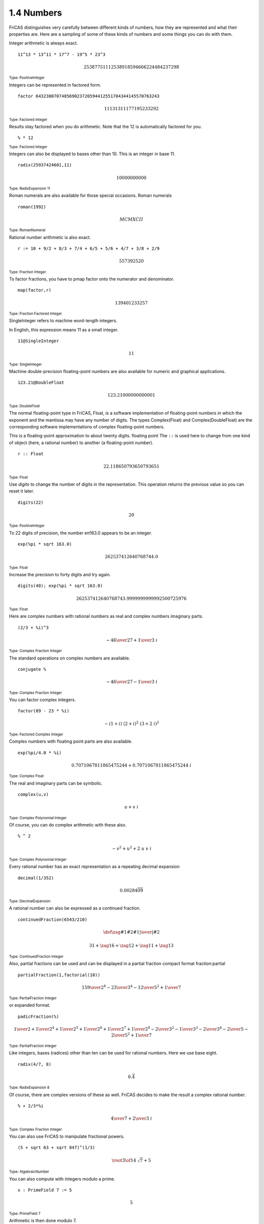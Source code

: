 .. status: ok


1.4 Numbers
-----------

FriCAS distinguishes very carefully between different kinds of numbers,
how they are represented and what their properties are. Here are a
sampling of some of these kinds of numbers and some things you can do
with them.

Integer arithmetic is always exact.


.. spadInput
::

	11^13 * 13^11 * 17^7 - 19^5 * 23^3


.. spadMathAnswer
.. spadMathOutput
.. math::

  25387751112538918594666224484237298   

.. spadType
:sub:`Type: PositiveInteger`



Integers can be represented in factored form.


.. spadInput
::

	factor 643238070748569023720594412551704344145570763243


.. spadMathAnswer
.. spadMathOutput
.. math::

  11131311177195233292

.. spadType
:sub:`Type: Factored Integer`



Results stay factored when you do arithmetic. Note that the 12 is
automatically factored for you.


.. spadInput
::

	% * 12


.. spadMathAnswer

  radix 22311131311177195233292


.. spadType
:sub:`Type: Factored Integer`



Integers can also be displayed to bases other than 10. This is an
integer in base 11.


.. spadInput
::

	radix(25937424601,11)


.. spadMathAnswer
.. spadMathOutput
.. math::

 10000000000   


.. spadType
:sub:`Type: RadixExpansion 11`



Roman numerals are also available for those special occasions. Roman
numerals


.. spadInput
::

	roman(1992)


.. spadMathAnswer
.. spadMathOutput
.. math::

 MCMXCII  


.. spadType
:sub:`Type: RomanNumeral`



Rational number arithmetic is also exact.


.. spadInput
::

	r := 10 + 9/2 + 8/3 + 7/4 + 6/5 + 5/6 + 4/7 + 3/8 + 2/9


.. spadMathAnswer
.. spadMathOutput
.. math::

 557392520 

.. spadType
:sub:`Type: Fraction Integer`



To factor fractions, you have to pmap factor onto the numerator and
denominator.


.. spadInput
::

	map(factor,r)


.. spadMathAnswer
.. spadMathOutput
.. math::

  139401233257   

.. spadType
:sub:`Type: Fraction Factored Integer`



SingleInteger refers to machine word-length integers.

In English, this expression means 11 as a small integer.


.. spadInput
::

	11@SingleInteger


.. spadMathAnswer
.. spadMathOutput
.. math::

  11

.. spadType
:sub:`Type: SingleInteger`



Machine double-precision floating-point numbers are also available for
numeric and graphical applications.


.. spadInput
::

	123.21@DoubleFloat


.. spadMathAnswer
.. spadMathOutput
.. math::

  123.21000000000001   

.. spadType
:sub:`Type: DoubleFloat`



The normal floating-point type in FriCAS, Float, is a software
implementation of floating-point numbers in which the exponent and the
mantissa may have any number of digits. The types Complex(Float) and
Complex(DoubleFloat) are the corresponding software implementations of
complex floating-point numbers.

This is a floating-point approximation to about twenty digits. floating
point The ``::`` is used here to change from one kind of object (here,
a rational number) to another (a floating-point number).


.. spadInput
::

	r :: Float


.. spadMathAnswer
.. spadMathOutput
.. math::

  22.118650793650793651   


.. spadType
:sub:`Type: Float`



Use *digits* to change the number of digits in the
representation. This operation returns the previous value so you can
reset it later.


.. spadInput
::

	digits(22)


.. spadMathAnswer
.. spadMathOutput
.. math::

  20

.. spadType
:sub:`Type: PositiveInteger`



To 22 digits of precision, the number eπ163.0 appears to be an integer.


.. spadInput
::

	exp(%pi * sqrt 163.0)


.. spadMathAnswer
.. spadMathOutput
.. math::

 262537412640768744.0


.. spadType
:sub:`Type: Float`



Increase the precision to forty digits and try again.


.. spadInput
::

	digits(40); exp(%pi * sqrt 163.0)


.. spadMathAnswer
.. spadMathOutput
.. math::

  262537412640768743.9999999999992500725976


.. spadType
:sub:`Type: Float`



Here are complex numbers with rational numbers as real and complex
numbers imaginary parts.


.. spadInput
::

	(2/3 + %i)^3


.. spadMathAnswer
.. spadMathOutput
.. math::
 
  -{{46} \over {27}}+{{1 \over 3} \  i}

.. spadType
:sub:`Type: Complex Fraction Integer`



The standard operations on complex numbers are available.


.. spadInput
::

	conjugate %


.. spadMathAnswer
.. spadMathOutput
.. math::

  -{{46} \over {27}} -{{1 \over 3} \  i}

.. spadType
:sub:`Type: Complex Fraction Integer`



You can factor complex integers.


.. spadInput
::

	factor(89 - 23 * %i)


.. spadMathAnswer
.. spadMathOutput
.. math::

  -{{\left( 1+i
  \right)}
  \  {{{\left( 2+i
  \right)}}
  ^ {2}} \  {{{\left( 3+{2 \  i}
  \right)}}
  ^ {2}}}

.. spadType
:sub:`Type: Factored Complex Integer`



Complex numbers with floating point parts are also available.


.. spadInput
::

	exp(%pi/4.0 * %i)


.. spadMathAnswer
.. spadMathOutput
.. math::

  {0.7071067811865475244}+{{0.7071067811865475244} \  i}

.. spadType
:sub:`Type: Complex Float`



The real and imaginary parts can be symbolic.


.. spadInput
::

	complex(u,v)


.. spadMathAnswer
.. spadMathOutput
.. math::

  u+{v \  i}

.. spadType
:sub:`Type: Complex Polynomial Integer`



Of course, you can do complex arithmetic with these also.


.. spadInput
::

	% ^ 2


.. spadMathAnswer
.. spadMathOutput
.. math::

 -{{v} ^ {2}}+{{u} ^ {2}}+{2 \  u \  v \  i}

.. spadType
:sub:`Type: Complex Polynomial Integer`



Every rational number has an exact representation as a repeating decimal
expansion


.. spadInput
::

	decimal(1/352)


.. spadMathAnswer
.. spadMathOutput
.. math::

 0.{00284}{\overline {09}}

.. spadType
:sub:`Type: DecimalExpansion`



A rational number can also be expressed as a continued fraction.


.. spadInput
::

	continuedFraction(6543/210)


.. spadMathAnswer
.. spadMathOutput
.. math::

  \def\zag#1#2{{{\left.{#1}\right|}\over{\left|{#2}\right.}}}

  {31}+ \zag{1}{6}+ \zag{1}{2}+ \zag{1}{1}+ \zag{1}{3}


.. spadType
:sub:`Type: ContinuedFraction Integer`



Also, partial fractions can be used and can be displayed in a partial
fraction compact format fraction:partial


.. spadInput
::

	partialFraction(1,factorial(10))


.. spadMathAnswer
.. spadMathOutput
.. math::

  {{159} \over {{2} ^ {8}}} -{{23} \over {{3} ^ {4}}} -{{12} \over {{5} ^
   {2}}}+{1 \over 7}


.. spadType
:sub:`Type: PartialFraction Integer`


or expanded format.


.. spadInput
::

	padicFraction(%)


.. spadMathAnswer
.. spadMathOutput
.. math::

  {1 \over 2}+{1 \over {{2} ^ {4}}}+{1 \over {{2} ^ {5}}}+{1 \over {{2} ^
  {6}}}+{1 \over {{2} ^ {7}}}+{1 \over {{2} ^ {8}}} -{2 \over {{3} ^
  {2}}} -{1 \over {{3} ^ {3}}} -{2 \over {{3} ^ {4}}} -{2 \over 5} -{2
  \over {{5} ^ {2}}}+{1 \over 7}


.. spadType
:sub:`Type: PartialFraction Integer`



Like integers, bases (radices) other than ten can be used for rational
numbers. Here we use base eight.


.. spadInput
::

	radix(4/7, 8)


.. spadMathAnswer
.. spadMathOutput
.. math::

  0.{\overline 4}

.. spadType
:sub:`Type: RadixExpansion 8`



Of course, there are complex versions of these as well. FriCAS decides
to make the result a complex rational number.


.. spadInput
::

	% + 2/3*%i


.. spadMathAnswer
.. spadMathOutput
.. math::

  {4 \over 7}+{{2 \over 3} \  i}

.. spadType
:sub:`Type: Complex Fraction Integer`


You can also use FriCAS to manipulate fractional powers.


.. spadInput
::

	(5 + sqrt 63 + sqrt 847)^(1/3)


.. spadMathAnswer
.. spadMathOutput
.. math::

  \root {3} \of {{{{14} \  {\sqrt {7}}}+5}}

.. spadType
:sub:`Type: AlgebraicNumber`



You can also compute with integers modulo a prime.


.. spadInput
::

	x : PrimeField 7 := 5


.. spadMathAnswer
.. spadMathOutput
.. math::

  5

.. spadType
:sub:`Type: PrimeField 7`



Arithmetic is then done modulo 7.


.. spadInput
::

	x^3


.. spadMathAnswer
.. spadMathOutput
.. math::

  6

.. spadType
:sub:`Type: PrimeField 7`



Since 7 is prime, you can invert nonzero values.


.. spadInput
::

	1/x


.. spadMathAnswer
.. spadMathOutput
.. math::

  3

.. spadType
:sub:`Type: PrimeField 7`



You can also compute modulo an integer that is not a prime.


.. spadInput
::

	y : IntegerMod 6 := 5


.. spadMathAnswer
.. spadMathOutput
.. math::

  5

.. spadType
:sub:`Type: IntegerMod 6`



All of the usual arithmetic operations are available.


.. spadInput
::

	y^3


.. spadMathAnswer
.. spadMathOutput
.. math::

  5

.. spadType
:sub:`Type: IntegerMod 6`



Inversion is not available if the modulus is not a prime number. Modular
arithmetic and prime fields are discussed in Section
`ugxProblemFinitePrime <section-8.11.html#ugxProblemFinitePrime>`__ .


.. spadInput
::

	1/y


.. spadMathAnswer
.. spadVerbatim

::

    There are 12 exposed and 13 unexposed library operations named / 
       having 2 argument(s) but none was determined to be applicable. 
       Use HyperDoc Browse, or issue
                                 )display op /
       to learn more about the available operations. Perhaps 
       package-calling the operation or using coercions on the arguments
       will allow you to apply the operation.
  
    Cannot find a definition or applicable library operation named / 
       with argument type(s) 
                                PositiveInteger
                                 IntegerMod 6
       
       Perhaps you should use "@" to indicate the required return type, 
       or "$" to specify which version of the function you need.



This defines a to be an algebraic number, that is, a root of a
polynomial equation.


.. spadInput
::

	a := rootOf(a^5 + a^3 + a^2 + 3,a)


.. spadMathAnswer
.. spadMathOutput
.. math::

  a

.. spadType
:sub:`Type: Expression Integer`



Computations with a are reduced according to the polynomial equation.


.. spadInput
::

	(a + 1)^10


.. spadMathAnswer
.. spadMathOutput
.. math::

  -{{85} \  {{a} ^ {4}}} -{{264} \  {{a} ^ {3}}} -{{378} \  {{a} ^ {2}}}
  -{{458} \  a} -{287}


.. spadType
:sub:`Type: Expression Integer`



Define b to be an algebraic number involving a.


.. spadInput
::

	b := rootOf(b^4 + a,b)


.. spadMathAnswer
.. spadMathOutput
.. math::

  b

.. spadType
:sub:`Type: Expression Integer`



Do some arithmetic.


.. spadInput
::

	2/(b - 1)


.. spadMathAnswer
.. spadMathOutput
.. math::

  2 \over {b -1}

.. spadType
:sub:`Type: Expression Integer`



To expand and simplify this, call ratDenom to rationalize the
denominator.


.. spadInput
::

	ratDenom(%)


.. spadMathAnswer
.. spadMathOutput
.. math::

  \scriptstyle{
  {{\left( {{a} ^ {4}} -{{a} ^ {3}}+{2 \  {{a} ^ {2}}} -a+1
   \right)}
   \  {{b} ^ {3}}}+{{\left( {{a} ^ {4}} -{{a} ^ {3}}+{2 \  {{a} ^ {2}}}
   -a+1 
   \right)}
   \  {{b} ^ {2}}}+{{\left( {{a} ^ {4}} -{{a} ^ {3}}+{2 \  {{a} ^ {2}}}
   -a+1
   \right)}
   \  b}+{{a} ^ {4}} -{{a} ^ {3}}+{2 \  {{a} ^ {2}}} -a+1}

   
.. spadType
:sub:`Type: Expression Integer`



If we do this, we should get b.


.. spadInput
::

	2/%+1


.. spadMathAnswer
.. spadMathOutput
.. math::

  \scriptstyle{
  {{{\left( {{a} ^ {4}} -{{a} ^ {3}}+{2 \  {{a} ^ {2}}} -a+1
  \right)}
  \  {{b} ^ {3}}}+{{\left( {{a} ^ {4}} -{{a} ^ {3}}+{2 \  {{a} ^ {2}}}
  -a+1
  \right)}
  \  {{b} ^ {2}}}+{{\left( {{a} ^ {4}} -{{a} ^ {3}}+{2 \  {{a} ^ {2}}}
  -a+1
  \right)}
  \  b}+{{a} ^ {4}} -{{a} ^ {3}}+{2 \  {{a} ^ {2}}} -a+3} \over {{{\left(
  {{a} ^ {4}} -{{a} ^ {3}}+{2 \  {{a} ^ {2}}} -a+1
  \right)}
  \  {{b} ^ {3}}}+{{\left( {{a} ^ {4}} -{{a} ^ {3}}+{2 \  {{a} ^ {2}}}
  -a+1
  \right)}
  \  {{b} ^ {2}}}+{{\left( {{a} ^ {4}} -{{a} ^ {3}}+{2 \  {{a} ^ {2}}}
  -a+1
  \right)}
  \  b}+{{a} ^ {4}} -{{a} ^ {3}}+{2 \  {{a} ^ {2}}} -a+1}}


.. spadType
:sub:`Type: Expression Integer`



But we need to rationalize the denominator again.


.. spadInput
::

	ratDenom(%)


.. spadMathAnswer
.. spadMathOutput
.. math::

  b

.. spadType
:sub:`Type: Expression Integer`



Types Quaternion and Octonion are also available. Multiplication of
quaternions is non-commutative, as expected.


.. spadInput
::

  q:=quatern(1,2,3,4)*quatern(5,6,7,8) - quatern(5,6,7,8)*quatern(1,2,3,4)


.. spadMathAnswer
.. spadMathOutput
.. math::

  -{8 \  i}+{{16} \  j} -{8 \  k}

.. spadType
:sub:`Type: Quaternion Integer`

